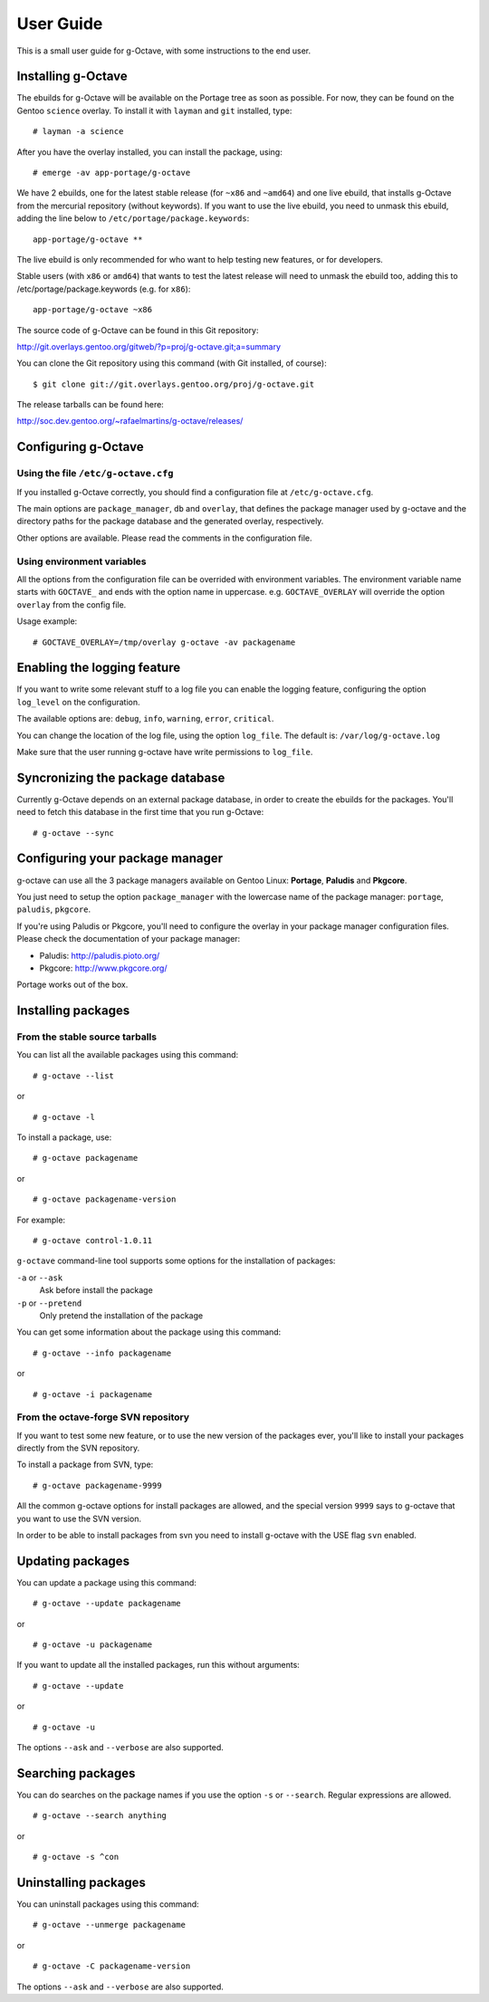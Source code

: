 User Guide
==========

This is a small user guide for g-Octave, with some instructions to the
end user.


Installing g-Octave
-------------------

The ebuilds for g-Octave will be available on the Portage tree as soon
as possible. For now, they can be found on the Gentoo ``science`` overlay.
To install it with ``layman`` and ``git`` installed, type::

    # layman -a science


After you have the overlay installed, you can install the package, using: ::
    
    # emerge -av app-portage/g-octave

We have 2 ebuilds, one for the latest stable release (for ``~x86`` and ``~amd64``)
and one live ebuild, that installs g-Octave from the mercurial repository
(without keywords). If you want to use the live ebuild, you need to unmask
this ebuild, adding the line below to ``/etc/portage/package.keywords``::

    app-portage/g-octave **

The live ebuild is only recommended for who want to help testing new
features, or for developers.

Stable users (with ``x86`` or ``amd64``) that wants to test the latest
release will need to unmask the ebuild too, adding this to
/etc/portage/package.keywords (e.g. for ``x86``)::

    app-portage/g-octave ~x86

The source code of g-Octave can be found in this Git repository:

http://git.overlays.gentoo.org/gitweb/?p=proj/g-octave.git;a=summary

You can clone the Git repository using this command (with Git
installed, of course)::
    
    $ git clone git://git.overlays.gentoo.org/proj/g-octave.git

The release tarballs can be found here:

http://soc.dev.gentoo.org/~rafaelmartins/g-octave/releases/


Configuring g-Octave
--------------------

Using the file ``/etc/g-octave.cfg``
~~~~~~~~~~~~~~~~~~~~~~~~~~~~~~~~~~~~

If you installed g-Octave correctly, you should find a configuration file
at ``/etc/g-octave.cfg``.

The main options are ``package_manager``, ``db`` and ``overlay``, that
defines the package manager used by g-octave and the directory paths
for the package database and the generated overlay, respectively.

Other options are available. Please read the comments in the configuration
file.


Using environment variables
~~~~~~~~~~~~~~~~~~~~~~~~~~~

All the options from the configuration file can be overrided with environment
variables. The environment variable name starts with ``GOCTAVE_`` and
ends with the option name in uppercase. e.g. ``GOCTAVE_OVERLAY`` will
override the option ``overlay`` from the config file.

Usage example::
    
    # GOCTAVE_OVERLAY=/tmp/overlay g-octave -av packagename


Enabling the logging feature
----------------------------

If you want to write some relevant stuff to a log file you can enable
the logging feature, configuring the option ``log_level`` on the configuration.

The available options are: ``debug``, ``info``, ``warning``, ``error``, ``critical``.

You can change the location of the log file, using the option ``log_file``.
The default is: ``/var/log/g-octave.log``

Make sure that the user running g-octave have write permissions to ``log_file``.


Syncronizing the package database
---------------------------------

Currently g-Octave depends on an external package database, in order to
create the ebuilds for the packages. You'll need to fetch this database
in the first time that you run g-Octave: ::
    
    # g-octave --sync


Configuring your package manager
--------------------------------

g-octave can use all the 3 package managers available on Gentoo Linux:
**Portage**, **Paludis** and **Pkgcore**.

You just need to setup the option ``package_manager`` with the lowercase
name of the package manager: ``portage``, ``paludis``, ``pkgcore``.

If you're using Paludis or Pkgcore, you'll need to configure the overlay
in your package manager configuration files. Please check the documentation
of your package manager:

- Paludis: http://paludis.pioto.org/
- Pkgcore: http://www.pkgcore.org/

Portage works out of the box.


Installing packages
-------------------

From the stable source tarballs
~~~~~~~~~~~~~~~~~~~~~~~~~~~~~~~

You can list all the available packages using this command: ::
    
    # g-octave --list

or ::
    
    # g-octave -l

To install a package, use: ::
    
    # g-octave packagename

or ::
    
    # g-octave packagename-version

For example: ::
    
    # g-octave control-1.0.11

``g-octave`` command-line tool supports some options for the installation
of packages:
    
``-a`` or ``--ask``
    Ask before install the package
``-p`` or ``--pretend``
    Only pretend the installation of the package

You can get some information about the package using this command: ::

    # g-octave --info packagename

or ::
    
    # g-octave -i packagename


From the octave-forge SVN repository
~~~~~~~~~~~~~~~~~~~~~~~~~~~~~~~~~~~~

If you want to test some new feature, or to use the new version of the
packages ever, you'll like to install your packages directly from the
SVN repository.

To install a package from SVN, type::
    
    # g-octave packagename-9999

All the common g-octave options for install packages are allowed, and
the special version ``9999`` says to g-octave that you want to use the
SVN version.

In order to be able to install packages from svn you need to install
g-octave with the USE flag ``svn`` enabled.


Updating packages
-----------------

You can update a package using this command: ::

    # g-octave --update packagename

or ::
    
    # g-octave -u packagename

If you want to update all the installed packages, run this without arguments::
    
    # g-octave --update

or ::
    
    # g-octave -u

The options ``--ask`` and ``--verbose`` are also supported.


Searching packages
------------------

You can do searches on the package names if you use the option ``-s`` or
``--search``. Regular expressions are allowed. ::
    
    # g-octave --search anything

or ::

    # g-octave -s ^con


Uninstalling packages
---------------------

You can uninstall packages using this command: ::

    # g-octave --unmerge packagename

or ::
    
    # g-octave -C packagename-version

The options ``--ask`` and ``--verbose`` are also supported.
